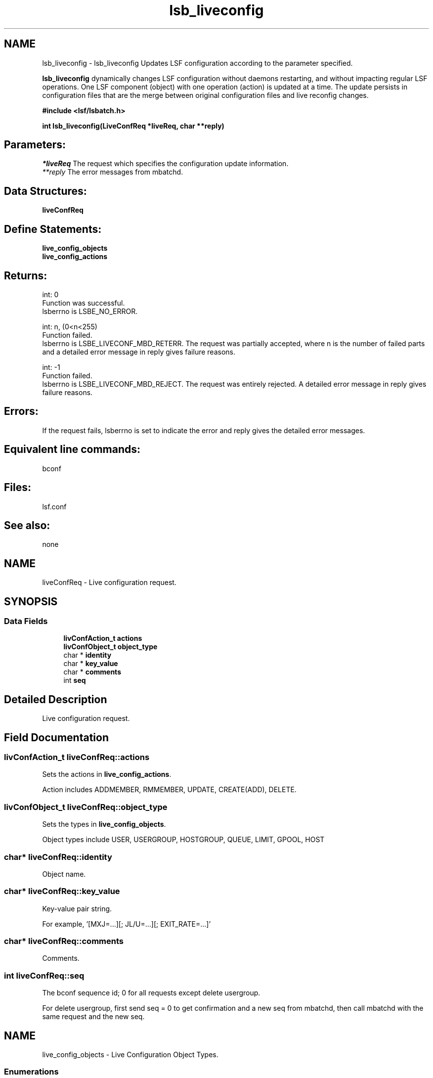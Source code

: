 .TH "lsb_liveconfig" 3 "10 Jun 2021" "Version 10.1" "IBM Spectrum LSF 10.1 C API Reference" \" -*- nroff -*-
.ad l
.nh
.SH NAME
lsb_liveconfig \- lsb_liveconfig 
Updates LSF configuration according to the parameter specified.
.PP
\fBlsb_liveconfig\fP dynamically changes LSF configuration without daemons restarting, and without impacting regular LSF operations. One LSF component (object) with one operation (action) is updated at a time. The update persists in configuration files that are the merge between original configuration files and live reconfig changes.
.PP
\fB#include <lsf/lsbatch.h>\fP
.PP
\fB int lsb_liveconfig(LiveConfReq   *liveReq, char **reply)\fP
.PP
.SH "Parameters:"
\fI*liveReq\fP The request which specifies the configuration update information. 
.br
\fI**reply\fP The error messages from mbatchd.
.PP
.SH "Data Structures:" 
.PP
\fBliveConfReq\fP
.PP
.SH "Define Statements:" 
.PP
\fBlive_config_objects\fP 
.br
\fBlive_config_actions\fP
.PP
.SH "Returns:"
int: 0 
.br
 Function was successful. 
.br
 lsberrno is LSBE_NO_ERROR. 
.PP
int: n, (0<n<255) 
.br
 Function failed. 
.br
 lsberrno is LSBE_LIVECONF_MBD_RETERR. The request was partially accepted, where n is the number of failed parts and a detailed error message in reply gives failure reasons. 
.PP
int: -1 
.br
 Function failed. 
.br
 lsberrno is LSBE_LIVECONF_MBD_REJECT. The request was entirely rejected. A detailed error message in reply gives failure reasons.
.PP
.SH "Errors:" 
.PP
If the request fails, lsberrno is set to indicate the error and reply gives the detailed error messages.
.PP
.SH "Equivalent line commands:" 
.PP
bconf
.PP
.SH "Files:" 
.PP
lsf.conf
.PP
.SH "See also:"
none 
.PP

.ad l
.nh
.SH NAME
liveConfReq \- Live configuration request.  

.PP
.SH SYNOPSIS
.br
.PP
.SS "Data Fields"

.in +1c
.ti -1c
.RI "\fBlivConfAction_t\fP \fBactions\fP"
.br
.ti -1c
.RI "\fBlivConfObject_t\fP \fBobject_type\fP"
.br
.ti -1c
.RI "char * \fBidentity\fP"
.br
.ti -1c
.RI "char * \fBkey_value\fP"
.br
.ti -1c
.RI "char * \fBcomments\fP"
.br
.ti -1c
.RI "int \fBseq\fP"
.br
.in -1c
.SH "Detailed Description"
.PP 
Live configuration request. 
.SH "Field Documentation"
.PP 
.SS "\fBlivConfAction_t\fP \fBliveConfReq::actions\fP"
.PP
Sets the actions in \fBlive_config_actions\fP. 
.PP
Action includes ADDMEMBER, RMMEMBER, UPDATE, CREATE(ADD), DELETE. 
.SS "\fBlivConfObject_t\fP \fBliveConfReq::object_type\fP"
.PP
Sets the types in \fBlive_config_objects\fP. 
.PP
Object types include USER, USERGROUP, HOSTGROUP, QUEUE, LIMIT, GPOOL, HOST 
.SS "char* \fBliveConfReq::identity\fP"
.PP
Object name. 
.PP
.SS "char* \fBliveConfReq::key_value\fP"
.PP
Key-value pair string. 
.PP
For example, '[MXJ=...][; JL/U=...][; EXIT_RATE=...]' 
.SS "char* \fBliveConfReq::comments\fP"
.PP
Comments. 
.PP
.SS "int \fBliveConfReq::seq\fP"
.PP
The bconf sequence id; 0 for all requests except delete usergroup. 
.PP
For delete usergroup, first send seq = 0 to get confirmation and a new seq from mbatchd, then call mbatchd with the same request and the new seq. 

.ad l
.nh
.SH NAME
live_config_objects \- Live Configuration Object Types.  

.PP
.SS "Enumerations"

.in +1c
.ti -1c
.RI "enum \fBlivConfObject_t\fP { \fBLiC_OBJECT_USER\fP =  0, \fBLiC_OBJECT_USERGROUP\fP, \fBLiC_OBJECT_HOST\fP, \fBLiC_OBJECT_HOSTGROUP\fP, \fBLiC_OBJECT_HOSTPARTITION\fP, \fBLiC_OBJECT_QUEUE\fP, \fBLiC_OBJECT_LIMIT\fP, \fBLiC_OBJECT_APPLICATION\fP, \fBLiC_OBJECT_COMPUTEUNIT\fP, \fBLiC_OBJECT_GUARPOOL\fP, \fBLiC_OBJECT_SERVICECLASS\fP, \fBLiC_OBJECT_ADVRSV\fP, \fBLiC_OBJECT_RESOURCEMAP\fP, \fBLiC_OBJECT_RESOURCERSV\fP, \fBLiC_OBJECT_BASE_HOST\fP, \fBLiC_OBJECT_END\fP }"
.br
.in -1c
.SH "Detailed Description"
.PP 
Live Configuration Object Types. 
.SH "Enumeration Type Documentation"
.PP 
.SS "enum \fBlivConfObject_t\fP"
.PP
\fBEnumerator: \fP
.in +1c
.TP
\fB\fILiC_OBJECT_USER \fP\fP
Follows a user identity. 
.TP
\fB\fILiC_OBJECT_USERGROUP \fP\fP
Follows a usergroup identity. 
.TP
\fB\fILiC_OBJECT_HOST \fP\fP
Follows a host identity. 
.TP
\fB\fILiC_OBJECT_HOSTGROUP \fP\fP
Follows a host group identity. 
.TP
\fB\fILiC_OBJECT_HOSTPARTITION \fP\fP
Follows a host partation identity. 
.TP
\fB\fILiC_OBJECT_QUEUE \fP\fP
Follows a queue identity. 
.TP
\fB\fILiC_OBJECT_LIMIT \fP\fP
Follows a limit identity. 
.TP
\fB\fILiC_OBJECT_APPLICATION \fP\fP
Follows an application identity. 
.TP
\fB\fILiC_OBJECT_COMPUTEUNIT \fP\fP
Follows an compute unit identity. 
.TP
\fB\fILiC_OBJECT_GUARPOOL \fP\fP
Follows a guaranteed resource pool identity [For future support]. 
.TP
\fB\fILiC_OBJECT_SERVICECLASS \fP\fP
Follows a service class identity [For future support]. 
.TP
\fB\fILiC_OBJECT_ADVRSV \fP\fP
Follows an advance reservation identity [For future support]. 
.TP
\fB\fILiC_OBJECT_RESOURCEMAP \fP\fP
Follows an resource map identity [For future support]. 
.TP
\fB\fILiC_OBJECT_RESOURCERSV \fP\fP
Follows an resource reservation identity [For future support]. 
.TP
\fB\fILiC_OBJECT_BASE_HOST \fP\fP
Follows a host identity in base part [For future support]. 
.TP
\fB\fILiC_OBJECT_END \fP\fP
The total number of objects supported by live configuration. 
.ad l
.nh
.SH NAME
live_config_actions \- Live Configuration Actions.  

.PP
.SS "Enumerations"

.in +1c
.ti -1c
.RI "enum \fBlivConfAction_t\fP { \fBLiC_ACTION_ADDMEMBER\fP =  0, \fBLiC_ACTION_RMMEMBER\fP, \fBLiC_ACTION_UPDATE\fP, \fBLiC_ACTION_CREATE\fP, \fBLiC_ACTION_DELETE\fP, \fBLiC_ACTION_ENFORCEDELETE\fP, \fBLiC_ACTION_DISABLE\fP, \fBLiC_ACTION_SET\fP, \fBLiC_ACTION_END\fP }"
.br
.in -1c
.SH "Detailed Description"
.PP 
Live Configuration Actions. 
.SH "Enumeration Type Documentation"
.PP 
.SS "enum \fBlivConfAction_t\fP"
.PP
\fBEnumerator: \fP
.in +1c
.TP
\fB\fILiC_ACTION_ADDMEMBER \fP\fP
Add a new identity with key-values into a group item. 
.TP
\fB\fILiC_ACTION_RMMEMBER \fP\fP
Remove an identity from a group item. 
.TP
\fB\fILiC_ACTION_UPDATE \fP\fP
Update an identity with key-values settings. 
.TP
\fB\fILiC_ACTION_CREATE \fP\fP
Create an identity. 
.TP
\fB\fILiC_ACTION_DELETE \fP\fP
Delete an identity. 
.PP
Requires confirmation when deleting a usergroup or host 
.TP
\fB\fILiC_ACTION_ENFORCEDELETE \fP\fP
Delete an identity without confirmation. 
.TP
\fB\fILiC_ACTION_DISABLE \fP\fP
Disable live reconfig feature by primary LSF Admin. 
.TP
\fB\fILiC_ACTION_SET \fP\fP
Equivalent to Lic_ACTION_UPDATE and if not existing, perform LiC_ACTION_CREATE. 
.TP
\fB\fILiC_ACTION_END \fP\fP
The total number of actions supported by live configuration. 
.SH "Author"
.PP 
Generated automatically by Doxygen for IBM Spectrum LSF 10.1 C API Reference from the source code.
